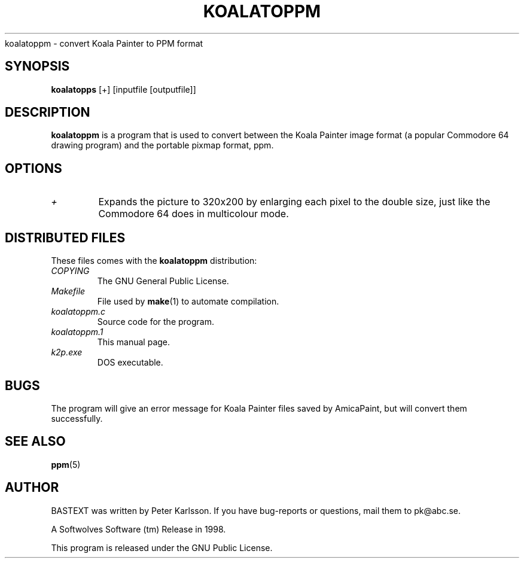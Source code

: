 .\" $Id$
.TH KOALATOPPM 1 1998-07-09 "Softwolves Software" ""
koalatoppm \- convert Koala Painter to PPM format
.SH SYNOPSIS
.B koalatopps
[+] [inputfile [outputfile]]
.SH DESCRIPTION
.B koalatoppm
is a program that is used to convert between the Koala Painter
image format (a popular Commodore 64 drawing program) and
the portable pixmap format, ppm.
.SH OPTIONS
.TP
.I +
Expands the picture to 320x200 by enlarging each pixel to the
double size, just like the Commodore 64 does in multicolour mode.
.SH "DISTRIBUTED FILES"
These files comes with the
.B koalatoppm
distribution:
.PD 0
.TP
.I COPYING
The GNU General Public License.
.TP
.I Makefile
File used by
.BR make (1)
to automate compilation.
.TP
.I koalatoppm.c
Source code for the program.
.TP
.I koalatoppm.1
This manual page.
.TP
.I k2p.exe
DOS executable.
.PD
.SH BUGS
The program will give an error message for Koala Painter files
saved by AmicaPaint, but will convert them successfully.
.SH "SEE ALSO"
.BR ppm (5)
.SH AUTHOR
BASTEXT was written by Peter Karlsson.
If you have bug-reports or questions, mail them to pk@abc.se.
.PP
A Softwolves Software (tm) Release in 1998.
.PP
This program is released under the GNU Public License.
